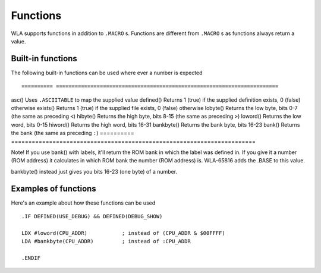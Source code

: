 Functions
=========

WLA supports functions in addition to ``.MACRO`` s. Functions are different from
``.MACRO`` s as functions always return a value.


Built-in functions
------------------

The following built-in functions can be used where ever a number is expected ::

========== =======================================================================
asc()      Uses ``.ASCIITABLE`` to map the supplied value
defined()  Returns 1 (true) if the supplied definition exists, 0 (false) otherwise
exists()   Returns 1 (true) if the supplied file exists, 0 (false) otherwise
lobyte()   Returns the low byte, bits 0-7 (the same as preceding ``<``)
hibyte()   Returns the high byte, bits 8-15 (the same as preceding ``>``)
loword()   Returns the low word, bits 0-15
hiword()   Returns the high word, bits 16-31
bankbyte() Returns the bank byte, bits 16-23
bank()     Returns the bank (the same as preceding ``:``)
========== =======================================================================

Note! If you use bank() with labels, it'll return the ROM bank in which the label
was defined in. If you give it a number (ROM address) it calculates in which ROM
bank the number (ROM address) is. WLA-65816 adds the .BASE to this value.

bankbyte() instead just gives you bits 16-23 (one byte) of a number.


Examples of functions
---------------------

Here's an example about how these functions can be used ::

    .IF DEFINED(USE_DEBUG) && DEFINED(DEBUG_SHOW)
  
    LDX #loword(CPU_ADDR)           ; instead of (CPU_ADDR & $00FFFF)
    LDA #bankbyte(CPU_ADDR)         ; instead of :CPU_ADDR

    .ENDIF
